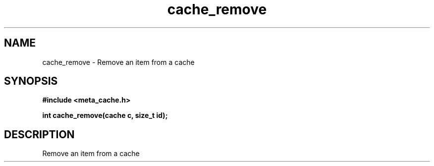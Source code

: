 .TH cache_remove 3 2016-01-30 "" "The Meta C Library"
.SH NAME
cache_remove \- Remove an item from a cache
.SH SYNOPSIS
.B #include <meta_cache.h>
.sp
.BI "int cache_remove(cache c, size_t id);

.SH DESCRIPTION
Remove an item from a cache
